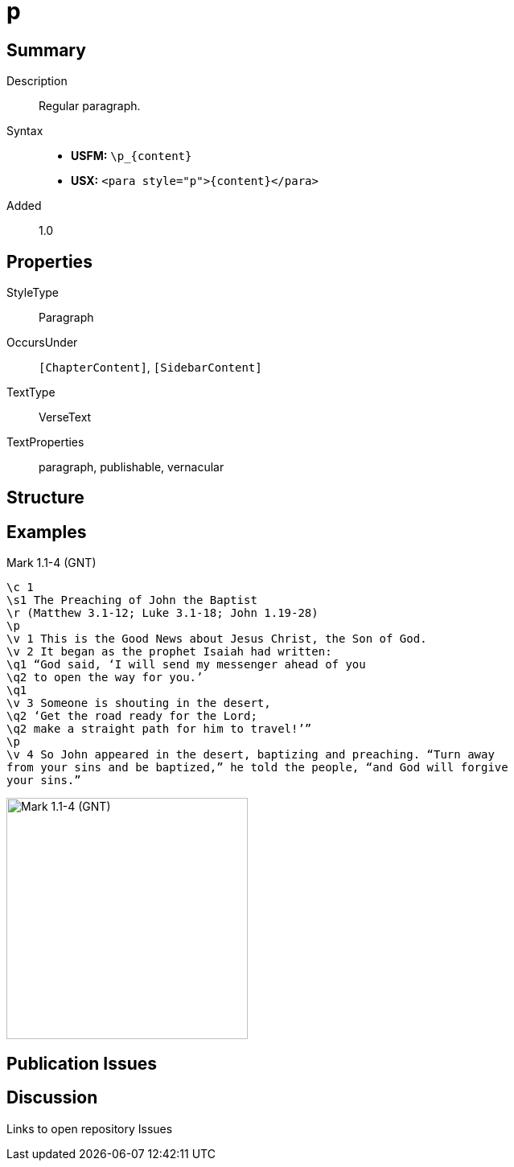= p
:description: Regular paragraph
:url-repo: https://github.com/usfm-bible/tcdocs/blob/main/markers/para/p.adoc
:noindex:
:noindex:
ifndef::localdir[]
:source-highlighter: rouge
:localdir: ../
endif::[]
:imagesdir: {localdir}/images

// tag::public[]

== Summary

Description:: Regular paragraph.
Syntax::
* *USFM:* `+\p_{content}+`
* *USX:* `+<para style="p">{content}</para>+`
// tag::spec[]
Added:: 1.0
// end::spec[]

== Properties

StyleType:: Paragraph
OccursUnder:: `[ChapterContent]`, `[SidebarContent]`
TextType:: VerseText
TextProperties:: paragraph, publishable, vernacular

== Structure

== Examples

.Mark 1.1-4 (GNT)
[source#src-para-p_1,usfm,highlight=4;13]
----
\c 1
\s1 The Preaching of John the Baptist
\r (Matthew 3.1-12; Luke 3.1-18; John 1.19-28)
\p
\v 1 This is the Good News about Jesus Christ, the Son of God.
\v 2 It began as the prophet Isaiah had written:
\q1 “God said, ‘I will send my messenger ahead of you
\q2 to open the way for you.’
\q1
\v 3 Someone is shouting in the desert,
\q2 ‘Get the road ready for the Lord;
\q2 make a straight path for him to travel!’”
\p
\v 4 So John appeared in the desert, baptizing and preaching. “Turn away 
from your sins and be baptized,” he told the people, “and God will forgive 
your sins.”
----

image::para/p_1.jpg[Mark 1.1-4 (GNT),300]

== Publication Issues

// end::public[]

== Discussion

Links to open repository Issues
